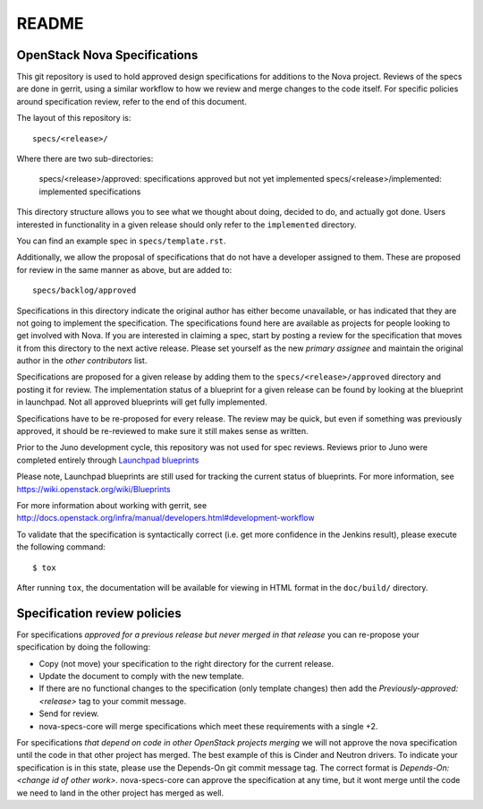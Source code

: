 =======
README
=======

OpenStack Nova Specifications
-----------------------------


This git repository is used to hold approved design specifications for additions
to the Nova project.  Reviews of the specs are done in gerrit, using a similar
workflow to how we review and merge changes to the code itself. For specific
policies around specification review, refer to the end of this document.

The layout of this repository is::

  specs/<release>/

Where there are two sub-directories:

  specs/<release>/approved: specifications approved but not yet implemented
  specs/<release>/implemented: implemented specifications

This directory structure allows you to see what we thought about doing,
decided to do, and actually got done. Users interested in functionality in a
given release should only refer to the ``implemented`` directory.

You can find an example spec in ``specs/template.rst``.

Additionally, we allow the proposal of specifications that do not have a
developer assigned to them. These are proposed for review in the same manner as
above, but are added to::

  specs/backlog/approved

Specifications in this directory indicate the original author has either
become unavailable, or has indicated that they are not going to implement the
specification. The specifications found here are available as projects for
people looking to get involved with Nova. If you are interested in
claiming a spec, start by posting a review for the specification that moves it
from this directory to the next active release. Please set yourself as the new
`primary assignee` and maintain the original author in the `other contributors`
list.

Specifications are proposed for a given release by adding them to the
``specs/<release>/approved`` directory and posting it for review.  The
implementation status of a blueprint for a given release can be found by
looking at the blueprint in launchpad.  Not all approved blueprints will get
fully implemented.

Specifications have to be re-proposed for every release.  The review may be
quick, but even if something was previously approved, it should be re-reviewed
to make sure it still makes sense as written.

Prior to the Juno development cycle, this repository was not used for spec
reviews.  Reviews prior to Juno were completed entirely through `Launchpad
blueprints <http://blueprints.launchpad.net/nova>`_

Please note, Launchpad blueprints are still used for tracking the
current status of blueprints. For more information, see https://wiki.openstack.org/wiki/Blueprints

For more information about working with gerrit, see http://docs.openstack.org/infra/manual/developers.html#development-workflow

To validate that the specification is syntactically correct (i.e. get more
confidence in the Jenkins result), please execute the following command::

  $ tox

After running ``tox``, the documentation will be available for viewing in HTML
format in the ``doc/build/`` directory.

Specification review policies
-----------------------------

For specifications `approved for a previous release but never merged in that
release` you can re-propose your specification by doing the following:

* Copy (not move) your specification to the right directory for the current release.
* Update the document to comply with the new template.
* If there are no functional changes to the specification (only template changes) then add the `Previously-approved: <release>` tag to your commit message.
* Send for review.
* nova-specs-core will merge specifications which meet these requirements with a single +2.

For specifications `that depend on code in other OpenStack projects merging`
we will not approve the nova specification until the code in that other project
has merged. The best example of this is Cinder and Neutron drivers. To
indicate your specification is in this state, please use the Depends-On git
commit message tag. The correct format is `Depends-On: <change id of other
work>`. nova-specs-core can approve the specification at any time, but it wont
merge until the code we need to land in the other project has merged as well.
